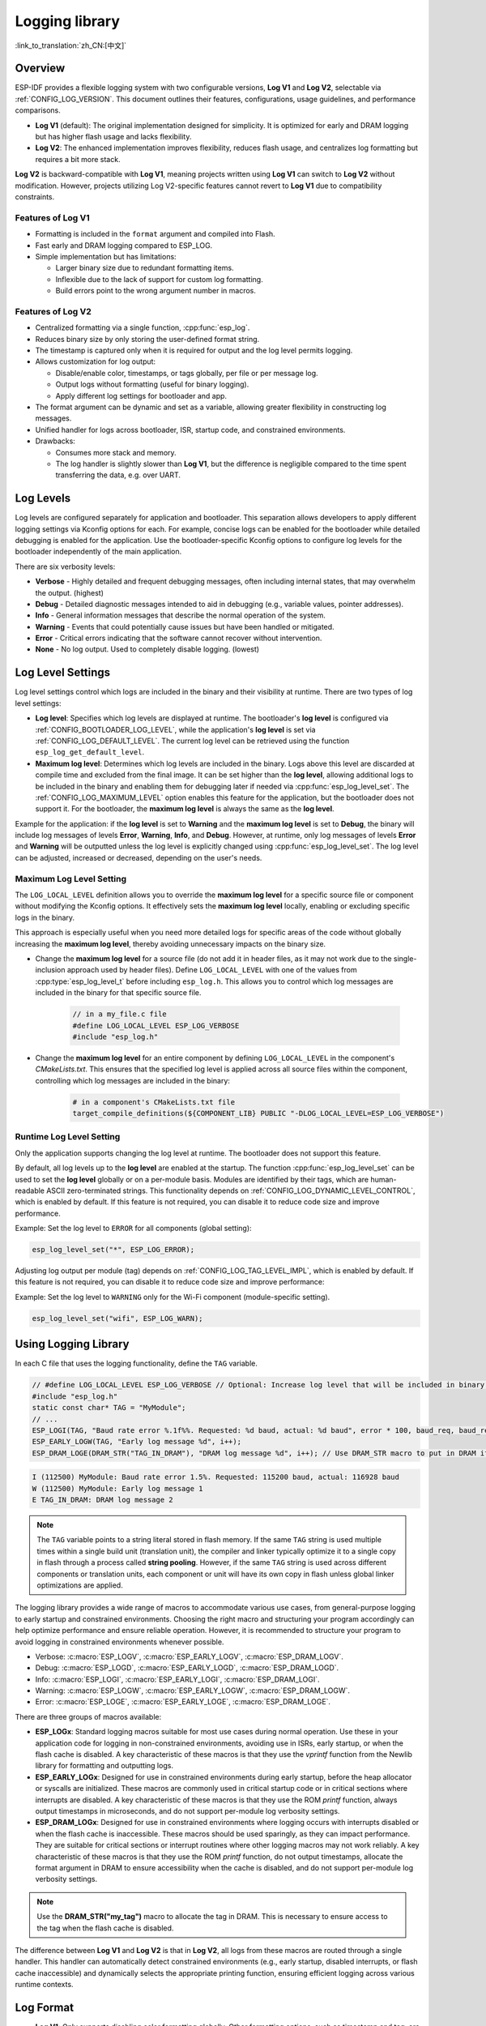 Logging library
===============

:link_to_translation:`zh_CN:[中文]`

Overview
--------

ESP-IDF provides a flexible logging system with two configurable versions, **Log V1** and **Log V2**, selectable via :ref:`CONFIG_LOG_VERSION`. This document outlines their features, configurations, usage guidelines, and performance comparisons.

- **Log V1** (default): The original implementation designed for simplicity. It is optimized for early and DRAM logging but has higher flash usage and lacks flexibility.
- **Log V2**: The enhanced implementation improves flexibility, reduces flash usage, and centralizes log formatting but requires a bit more stack.

**Log V2** is backward-compatible with **Log V1**, meaning projects written using **Log V1** can switch to **Log V2** without modification. However, projects utilizing Log V2-specific features cannot revert to **Log V1** due to compatibility constraints.

Features of **Log V1**
^^^^^^^^^^^^^^^^^^^^^^

- Formatting is included in the ``format`` argument and compiled into Flash.
- Fast early and DRAM logging compared to ESP_LOG.
- Simple implementation but has limitations:

  - Larger binary size due to redundant formatting items.
  - Inflexible due to the lack of support for custom log formatting.
  - Build errors point to the wrong argument number in macros.

Features of **Log V2**
^^^^^^^^^^^^^^^^^^^^^^

- Centralized formatting via a single function, :cpp:func:`esp_log`.
- Reduces binary size by only storing the user-defined format string.
- The timestamp is captured only when it is required for output and the log level permits logging.
- Allows customization for log output:

  - Disable/enable color, timestamps, or tags globally, per file or per message log.
  - Output logs without formatting (useful for binary logging).
  - Apply different log settings for bootloader and app.

- The format argument can be dynamic and set as a variable, allowing greater flexibility in constructing log messages.
- Unified handler for logs across bootloader, ISR, startup code, and constrained environments.
- Drawbacks:

  - Consumes more stack and memory.
  - The log handler is slightly slower than **Log V1**, but the difference is negligible compared to the time spent transferring the data, e.g. over UART.

Log Levels
----------

Log levels are configured separately for application and bootloader. This separation allows developers to apply different logging settings via Kconfig options for each. For example, concise logs can be enabled for the bootloader while detailed debugging is enabled for the application. Use the bootloader-specific Kconfig options to configure log levels for the bootloader independently of the main application.

There are six verbosity levels:

- **Verbose** - Highly detailed and frequent debugging messages, often including internal states, that may overwhelm the output. (highest)
- **Debug** - Detailed diagnostic messages intended to aid in debugging (e.g., variable values, pointer addresses).
- **Info** - General information messages that describe the normal operation of the system.
- **Warning** - Events that could potentially cause issues but have been handled or mitigated.
- **Error** - Critical errors indicating that the software cannot recover without intervention.
- **None** - No log output. Used to completely disable logging. (lowest)

Log Level Settings
------------------

Log level settings control which logs are included in the binary and their visibility at runtime. There are two types of log level settings:

- **Log level**: Specifies which log levels are displayed at runtime. The bootloader's **log level** is configured via :ref:`CONFIG_BOOTLOADER_LOG_LEVEL`, while the application's **log level** is set via :ref:`CONFIG_LOG_DEFAULT_LEVEL`. The current log level can be retrieved using the function ``esp_log_get_default_level``.

- **Maximum log level**: Determines which log levels are included in the binary. Logs above this level are discarded at compile time and excluded from the final image. It can be set higher than the **log level**, allowing additional logs to be included in the binary and enabling them for debugging later if needed via :cpp:func:`esp_log_level_set`. The :ref:`CONFIG_LOG_MAXIMUM_LEVEL` option enables this feature for the application, but the bootloader does not support it. For the bootloader, the **maximum log level** is always the same as the **log level**.

Example for the application: if the **log level** is set to **Warning** and the **maximum log level** is set to **Debug**, the binary will include log messages of levels **Error**, **Warning**, **Info**, and **Debug**. However, at runtime, only log messages of levels **Error** and **Warning** will be outputted unless the log level is explicitly changed using :cpp:func:`esp_log_level_set`. The log level can be adjusted, increased or decreased, depending on the user's needs.

**Maximum Log Level** Setting
^^^^^^^^^^^^^^^^^^^^^^^^^^^^^

The ``LOG_LOCAL_LEVEL`` definition allows you to override the **maximum log level** for a specific source file or component without modifying the Kconfig options. It effectively sets the **maximum log level** locally, enabling or excluding specific logs in the binary.

This approach is especially useful when you need more detailed logs for specific areas of the code without globally increasing the **maximum log level**, thereby avoiding unnecessary impacts on the binary size.

- Change the **maximum log level** for a source file (do not add it in header files, as it may not work due to the single-inclusion approach used by header files). Define ``LOG_LOCAL_LEVEL`` with one of the values from :cpp:type:`esp_log_level_t` before including ``esp_log.h``. This allows you to control which log messages are included in the binary for that specific source file.

    .. code-block:: c

        // in a my_file.c file
        #define LOG_LOCAL_LEVEL ESP_LOG_VERBOSE
        #include "esp_log.h"

- Change the **maximum log level** for an entire component by defining ``LOG_LOCAL_LEVEL`` in the component's `CMakeLists.txt`. This ensures that the specified log level is applied across all source files within the component, controlling which log messages are included in the binary:

    .. code-block:: cmake

        # in a component's CMakeLists.txt file
        target_compile_definitions(${COMPONENT_LIB} PUBLIC "-DLOG_LOCAL_LEVEL=ESP_LOG_VERBOSE")

Runtime **Log Level** Setting
^^^^^^^^^^^^^^^^^^^^^^^^^^^^^

Only the application supports changing the log level at runtime. The bootloader does not support this feature.

By default, all log levels up to the **log level** are enabled at the startup. The function :cpp:func:`esp_log_level_set` can be used to set the **log level** globally or on a per-module basis. Modules are identified by their tags, which are human-readable ASCII zero-terminated strings. This functionality depends on :ref:`CONFIG_LOG_DYNAMIC_LEVEL_CONTROL`, which is enabled by default. If this feature is not required, you can disable it to reduce code size and improve performance.

Example: Set the log level to ``ERROR`` for all components (global setting):

.. code-block:: c

   esp_log_level_set("*", ESP_LOG_ERROR);

Adjusting log output per module (tag) depends on :ref:`CONFIG_LOG_TAG_LEVEL_IMPL`, which is enabled by default. If this feature is not required, you can disable it to reduce code size and improve performance:

Example: Set the log level to ``WARNING`` only for the Wi-Fi component (module-specific setting).

.. code-block:: c

   esp_log_level_set("wifi", ESP_LOG_WARN);

Using Logging Library
---------------------

In each C file that uses the logging functionality, define the ``TAG`` variable.

.. code-block:: c

    // #define LOG_LOCAL_LEVEL ESP_LOG_VERBOSE // Optional: Increase log level that will be included in binary (only for this file)
    #include "esp_log.h"
    static const char* TAG = "MyModule";
    // ...
    ESP_LOGI(TAG, "Baud rate error %.1f%%. Requested: %d baud, actual: %d baud", error * 100, baud_req, baud_real);
    ESP_EARLY_LOGW(TAG, "Early log message %d", i++);
    ESP_DRAM_LOGE(DRAM_STR("TAG_IN_DRAM"), "DRAM log message %d", i++); // Use DRAM_STR macro to put in DRAM if needed

.. code-block:: bash

    I (112500) MyModule: Baud rate error 1.5%. Requested: 115200 baud, actual: 116928 baud
    W (112500) MyModule: Early log message 1
    E TAG_IN_DRAM: DRAM log message 2

.. note::

    The ``TAG`` variable points to a string literal stored in flash memory. If the same ``TAG`` string is used multiple times within a single build unit (translation unit), the compiler and linker typically optimize it to a single copy in flash through a process called **string pooling**. However, if the same ``TAG`` string is used across different components or translation units, each component or unit will have its own copy in flash unless global linker optimizations are applied.

The logging library provides a wide range of macros to accommodate various use cases, from general-purpose logging to early startup and constrained environments. Choosing the right macro and structuring your program accordingly can help optimize performance and ensure reliable operation. However, it is recommended to structure your program to avoid logging in constrained environments whenever possible.

- Verbose: :c:macro:`ESP_LOGV`, :c:macro:`ESP_EARLY_LOGV`, :c:macro:`ESP_DRAM_LOGV`.
- Debug: :c:macro:`ESP_LOGD`, :c:macro:`ESP_EARLY_LOGD`, :c:macro:`ESP_DRAM_LOGD`.
- Info: :c:macro:`ESP_LOGI`, :c:macro:`ESP_EARLY_LOGI`, :c:macro:`ESP_DRAM_LOGI`.
- Warning: :c:macro:`ESP_LOGW`, :c:macro:`ESP_EARLY_LOGW`, :c:macro:`ESP_DRAM_LOGW`.
- Error: :c:macro:`ESP_LOGE`, :c:macro:`ESP_EARLY_LOGE`, :c:macro:`ESP_DRAM_LOGE`.

There are three groups of macros available:

- **ESP_LOGx**: Standard logging macros suitable for most use cases during normal operation. Use these in your application code for logging in non-constrained environments, avoiding use in ISRs, early startup, or when the flash cache is disabled. A key characteristic of these macros is that they use the `vprintf` function from the Newlib library for formatting and outputting logs.

- **ESP_EARLY_LOGx**: Designed for use in constrained environments during early startup, before the heap allocator or syscalls are initialized. These macros are commonly used in critical startup code or in critical sections where interrupts are disabled. A key characteristic of these macros is that they use the ROM `printf` function, always output timestamps in microseconds, and do not support per-module log verbosity settings.

- **ESP_DRAM_LOGx**: Designed for use in constrained environments where logging occurs with interrupts disabled or when the flash cache is inaccessible. These macros should be used sparingly, as they can impact performance. They are suitable for critical sections or interrupt routines where other logging macros may not work reliably. A key characteristic of these macros is that they use the ROM `printf` function, do not output timestamps, allocate the format argument in DRAM to ensure accessibility when the cache is disabled, and do not support per-module log verbosity settings.

.. Note::
    Use the **DRAM_STR("my_tag")** macro to allocate the tag in DRAM. This is necessary to ensure access to the tag when the flash cache is disabled.

The difference between **Log V1** and **Log V2** is that in **Log V2**, all logs from these macros are routed through a single handler. This handler can automatically detect constrained environments (e.g., early startup, disabled interrupts, or flash cache inaccessible) and dynamically selects the appropriate printing function, ensuring efficient logging across various runtime contexts.

Log Format
----------

- **Log V1**: Only supports disabling color formatting globally. Other formatting options, such as timestamp and tag, are always enabled.

- **Log V2**:

  - Allows complete customization of formatting, including the ability to disable color, tag, and timestamp formatting globally, per file, per module, or even for individual log messages.
  - Provides finer control over log output, making it more adaptable to specific use cases and environments.

.. code-block:: c

    // #define ESP_LOG_COLOR_DISABLED     (1)  /* For Log v2 only */
    // #define ESP_LOG_TIMESTAMP_DISABLED (1)  /* For Log v2 only */
    #include "esp_log.h"
    static const char* TAG = "boot";
    // ...
    ESP_LOGI(TAG, "chip revision: v%d.%d", major, minor);

.. code-block:: none

    I (56) boot: chip revision: v3.0

        level name                            |end of line
           |                                  |
     [0;32mI (56) boot: chip revision: v3.0[0m
    |_____|  |___||____||_________________||_|
    |start   |    |tag  |                  |end color
    |color   |          |user string
             |timestamp

The logging system supports the following formatting options, applicable for both the application and bootloader:

- **Color**: Adds color codes to enhance log visibility globally. Controlled by :ref:`CONFIG_LOG_COLORS`, which is disabled by default because the ESP-IDF monitor tool (`idf.py monitor`) can detect the log level by its **level name** and apply the standard IDF color scheme.

  - For **Log V2**, the :ref:`CONFIG_LOG_COLORS_SUPPORT` option enables runtime support for adding color output to specific logs, files, or components, even if global color is disabled. To enable color for a specific context use ``ESP_LOG_COLOR_DISABLED``.

- **Level Name**: A single letter (I, W, E, D, V) indicating log verbosity, displayed at the start of each message. Useful for identifying log levels, especially when color is disabled, as utilized by the ESP-IDF monitor tool.

- **Timestamp**: Adds a timestamp to log messages globally. Controlled by :ref:`CONFIG_LOG_TIMESTAMP_SOURCE`.

  - **None**: No timestamp. Useful for log analysis or debugging where timing is not critical. Saves processing power and memory. Available only for **Log V2**.
  - **Milliseconds since boot** `(18532)` (default): Derived from the RTOS tick count multiplied by the tick period.
  - **System time (HH:MM:SS.sss)** `(14:31:18.532)`: Displays time in hours, minutes, seconds, and milliseconds.
  - **System time (YY-MM-DD HH:MM:SS.sss)** `(2023-08-15 14:31:18.532)`: Similar to the above, but also includes the date.
  - **Unix time in milliseconds** `(1692099078532)`: Displays Unix time in milliseconds.
  - For **Log V2**, the :ref:`CONFIG_LOG_TIMESTAMP_SUPPORT` option enables runtime support for adding timestamp output to specific logs, files, or components, even if global timestamp is disabled. To enable the **Milliseconds since boot** timestamp for a specific context use ``ESP_LOG_TIMESTAMP_DISABLED``.

- **Tag**: Displays a user-defined identifier for the source module.

  - For **Log V2**, the tag can be passed to the macros as ``NULL``, in which case it will not be printed, and per-component log level check will not work.

- **End Line**: Adds a newline character at the end of the log messages.

The following options are applicable only for **Log V2** and are used alongside the provided log macros. These definitions can be set in the same manner as ``LOG_LOCAL_LEVEL``. Their scope depends on where they are defined (e.g., file, component, or globally):

- **ESP_LOG_CONSTRAINED_ENV**:

  - Define as ``1`` to force the log handler :cpp:func:`esp_log` to use a safe printf function suitable for the specified scope.

- **ESP_LOG_FORMATTING_DISABLED**:

  - Default: ``0`` (enables all formatting items such as color, timestamps, tags, and end line).
  - Define as ``1`` to disable all formatting items for the specified scope.

- **ESP_LOG_COLOR_DISABLED**: Requires :ref:`CONFIG_LOG_COLORS_SUPPORT` to be enabled.

  - If global color (:ref:`CONFIG_LOG_COLORS`) is disabled, define as ``0`` to enable color output for the specified scope.
  - If global color (:ref:`CONFIG_LOG_COLORS`) is enabled, define as ``1`` to disable color output for the specified scope.

- **ESP_LOG_TIMESTAMP_DISABLED**: Requires :ref:`CONFIG_LOG_TIMESTAMP_SUPPORT` to be enabled.

  - If global timestamping (:ref:`CONFIG_LOG_TIMESTAMP_SOURCE`) is disabled, define as ``0`` to enable tick timestamp output for the specified scope.
  - If global timestamping (:ref:`CONFIG_LOG_TIMESTAMP_SOURCE`) is enabled, define as ``1`` to disable tick timestamp output for the specified scope.

Per-Log Formatting
^^^^^^^^^^^^^^^^^^

The above definition works seamlessly with the provided log macros. However, if you require more flexibility or the ability to change settings at runtime, such as adjusting the log level based on a value (for example, temperature), this can be done using alternative macros. Note that in this case, the logs cannot be discarded from the binary, as they bypass compile-time log level checks.

The example below demonstrates how to adjust formatting for individual log messages:

.. code-block:: c

    #include "esp_log.h"
    esp_log_config_t configs = {
        .opts = {
            .log_level = ESP_LOG_INFO,                 // Set log level
            .constrained_env = false,                  // Specify constrained environment
            .require_formatting = true,                // Enable formatting
            .dis_color = ESP_LOG_COLOR_DISABLED,       // Use global color setting
            .dis_timestamp = ESP_LOG_TIMESTAMP_DISABLED, // Use global timestamp setting
            .reserved = 0,                             // Reserved for future use
        }
    };
    // ...
    if (temperature > 55) {
        configs.opts.log_level = ESP_LOG_WARN;
    }
    // Similar to ESP_LOGx macros but allows applying custom configurations
    // If the configs var is constant, the compiler can exclude the log during compilation
    // if it is below the maximum log level, otherwise not.
    ESP_LOG_LEVEL_LOCAL(configs, TAG, "Temp = %dC", temperature);

    // Note: The following calls bypass compile-time log level checks,
    // they cannot be discarded from the binary
    esp_log(configs, TAG, "Temp = %dC", temperature);
    ESP_LOG_LEVEL(configs, TAG, "Temp = %dC", temperature);

Log Level Control
-----------------

Only the application supports changing the log level at runtime. The bootloader does not support this feature.

The logging library allows adjusting log output per module (tag) at runtime using the function :cpp:func:`esp_log_level_set`. This feature applies only to non-constrained environments (**ESP_LOGx** macros). Constrained environments (e.g., **ESP_EARLY_LOGx** or **ESP_DRAM_LOGx**) do not support dynamic log levels due to the absence of locks and lightweight requirements in their log handlers.

.. code-block:: c

   // Set log level to ERROR for all components (global setting)
   esp_log_level_set("*", ESP_LOG_ERROR);

   // Set log level to WARNING for the WiFi component (module-specific setting)
   esp_log_level_set("wifi", ESP_LOG_WARN);

   // Set log level to INFO for the DHCP client (module-specific setting)
   esp_log_level_set("dhcpc", ESP_LOG_INFO);

There are three settings that control the ability to change the log level at runtime globally or per module (tag):

- **Dynamic Log Level Control** (:ref:`CONFIG_LOG_DYNAMIC_LEVEL_CONTROL`, enabled by default): Enables runtime log level changes via :cpp:func:`esp_log_level_set`. This feature increases flexibility but adds memory and performance overhead. If binary size is a concern and dynamic log level changes are unnecessary, consider disabling this option, especially when :ref:`CONFIG_LOG_TAG_LEVEL_IMPL` is set to **None**, to minimize program size.

  If your application does not require dynamic log level adjustments, disabling this option can improve efficiency by:

  - Reducing memory consumption:

    - **IRAM**: ~260 bytes
    - **DRAM**: ~264 bytes
    - **Flash**: ~1 KB

  - Boosting log operation performance by up to 10 times.

- **Tag-Level Checks** (:ref:`CONFIG_LOG_TAG_LEVEL_IMPL`, default **Cache + Linked List**): Determines how per-tag log level checks are performed, affecting memory usage and lookup speed:

  - **None**: Disables per-tag log level checks entirely, reducing overhead but removing runtime flexibility.

  - **Linked List**: Enables per-tag log level settings using a linked list-only implementation (no cache). This method searches through all tags in the linked list to determine the log level, which may result in slower lookups for a large number of tags but consumes less memory compared to the **cache** approach. The linked list approach performs full string comparisons of log tags to identify the appropriate log level. Unlike **Cache**, it does not rely on tag pointer comparisons, making it suitable for dynamic tag definitions. Select this option if you prioritize memory savings, need to enable or disable logs for specific modules, or want to use tags defined as variables. Selecting this option automatically enables **Dynamic Log Level Control**. The linked list entries are allocated on the heap during the execution of ``ESP_LOGx`` macros when a new tag is encountered.

  - **Cache + Linked List** (Default): It is a hybrid mode that combines caching with a **linked list** for log tag level checks. This hybrid approach offers a balance between speed and memory usage. The cache stores recently accessed log tags and their corresponding log levels, providing faster lookups for frequently used tags. The cache approach compares the tag pointers, which is faster than performing full string comparisons. For less frequently used tags, the **linked list** is utilized to search for the log level. This option may not work properly when dynamic tag definitions are used, as it relies on tag pointer comparisons in the cache, which are not suitable for dynamically defined tags. This hybrid approach improves the efficiency of log level retrieval by leveraging the speed of caching for common tags and the memory efficiency of a linked list for less frequently used tags. Selecting this option automatically enables **Dynamic Log Level Control**.

    There are some cache configurations to balance memory usage and lookup performance. These settings determine how log tag levels are stored and accessed: :ref:`CONFIG_LOG_TAG_LEVEL_CACHE_IMPL`.

    - **Array**: A simple implementation without reordering, suitable for low-memory applications that prioritize simplicity.

    - **Binary Min-Heap** (default): An optimized implementation for fast lookups with automatic reordering. Ideal for high-performance applications with sufficient memory. The **Cache Size** (:ref:`CONFIG_LOG_TAG_LEVEL_IMPL_CACHE_SIZE`) defines the capacity, which defaults to 31 entries.

    A larger cache size enhances lookup performance for frequently accessed log tags but increases memory consumption. In contrast, a smaller cache size conserves memory but may result in more frequent evictions of less commonly used log tags.

- **Master Log Level** (:ref:`CONFIG_LOG_MASTER_LEVEL`, disabled by default): It is an optional setting designed for specific debugging scenarios. It enables a global "master" log level check that occurs before timestamps and tag cache lookups. This is useful for compiling numerous logs that can be selectively enabled or disabled at runtime while minimizing performance impact when log output is unnecessary.

  Common use cases include temporarily disabling logs during time-critical or CPU-intensive operations and re-enabling them later.

  .. note:: For **Log V1**, this feature may significantly increase program size based on the number of compiled logs. For **Log V2**, the impact is minimal as the check is integrated within the log handler.

  If enabled, the master log level defaults to :ref:`CONFIG_LOG_DEFAULT_LEVEL` and can be adjusted at runtime using :cpp:func:`esp_log_set_level_master`. This global check takes precedence over ``esp_log_get_default_level``.

  The snippet below shows how it works. Setting the **Master log level** to ``ESP_LOG_NONE`` disables all logging globally. :cpp:func:`esp_log_level_set` does not currently affect logging. However, after the **Master log level** is adjusted to a higher level, logs will be printed as configured by :cpp:func:`esp_log_level_set`:

  .. code-block:: c

      // Master logging level is CONFIG_LOG_DEFAULT_LEVEL at start-up and = ESP_LOG_INFO
      ESP_LOGI("lib_name", "Message for print");          // Prints an INFO message
      esp_log_level_set("lib_name", ESP_LOG_WARN);        // Enables WARN logs for lib_name

      // Disables all logs globally. esp_log_level_set has no effect at the moment
      esp_log_set_level_master(ESP_LOG_NONE);

      ESP_LOGW("lib_name", "Message for print");          // No print, Master logging level blocks it
      esp_log_level_set("lib_name", ESP_LOG_INFO);        // Enables INFO logs for lib_name
      ESP_LOGI("lib_name", "Message for print");          // No print, Master logging level blocks it

      // Enables all INFO logs globally
      esp_log_set_level_master(ESP_LOG_INFO);

      ESP_LOGI("lib_name", "Message for print");          // Prints an INFO message

.. note::

    Even when logs are disabled by tag, processing still takes approximately 10.9 microseconds. To reduce this overhead, consider using the **Master Log Level** or disabling **Tag-Level Checks** functionality.

Logging of Buffers
------------------

The logging system provides macros for logging buffer data. These macros can be used in both bootloader and application, and they are independent of the log version. Available macros:

- :c:macro:`ESP_LOG_BUFFER_HEX` and :c:macro:`ESP_LOG_BUFFER_HEX_LEVEL`: Logs a buffer of hexadecimal bytes. The data is split into lines with 16 bytes per line. :c:macro:`ESP_LOG_BUFFER_HEX` is only for the ``Info`` log level.

  .. code-block:: c

    #include "esp_log_buffer.h"
    uint8_t buffer[] = {
        0x54, 0x68, 0x65, 0x20, 0x77, 0x61, 0x79, 0x20,
        0x74, 0x6f, 0x20, 0x67, 0x65, 0x74, 0x20, 0x73,
        0x74, 0x61, 0x72, 0x74, 0x65, 0x64, 0x20, 0x69,
        0x73, 0x20, 0x61, 0x6e, 0x64, 0x20, 0x66
    };
    ESP_LOG_BUFFER_HEX_LEVEL(TAG, buffer, sizeof(buffer), ESP_LOG_DEBUG);

  .. code-block:: none

    I (954) MyModule: 54 68 65 20 77 61 79 20 74 6f 20 67 65 74 20 73
    I (964) MyModule: 74 61 72 74 65 64 20 69 73 20 61 6e 64 20 66

- :c:macro:`ESP_LOG_BUFFER_CHAR` and :c:macro:`ESP_LOG_BUFFER_CHAR_LEVEL`: Logs a buffer of printable characters. Each line contains up to 16 characters. :c:macro:`ESP_LOG_BUFFER_CHAR` is only for the ``Info`` log level.

  .. code-block:: c

    #include "esp_log_buffer.h"
    char buffer[] = "The quick brown fox jumps over the lazy dog.";
    ESP_LOG_BUFFER_CHAR_LEVEL(TAG, buffer, sizeof(buffer), ESP_LOG_WARN);

  .. code-block:: none

    I (980) MyModule: The quick brown
    I (985) MyModule: fox jumps over
    I (990) MyModule: the lazy dog.

- :c:macro:`ESP_LOG_BUFFER_HEXDUMP`: Dumps a buffer in a formatted hex dump style, displaying both the memory address and corresponding ASCII values. This is especially useful for debugging raw memory content.

  .. code-block:: c

    #include "esp_log_buffer.h"
    uint8_t buffer[] = {
        0x54, 0x68, 0x65, 0x20, 0x77, 0x61, 0x79, 0x20,
        0x74, 0x6f, 0x20, 0x67, 0x65, 0x74, 0x20, 0x73,
        0x74, 0x61, 0x72, 0x74, 0x65, 0x64, 0x20, 0x69
    };
    ESP_LOG_BUFFER_HEXDUMP(TAG, buffer, sizeof(buffer), ESP_LOG_INFO);

  .. code-block:: none

    I (1013) MyModule: 0x3ffb5bc0   54 68 65 20 77 61 79 20  74 6f 20 67 65 74 20 73  |The way to get s|
    I (1024) MyModule: 0x3ffb5bd0   74 61 72 74 65 64 20 69  73 20 74 6f 20 71 75 69  |tarted is to qui|

The number of lines in the output depends on the size of the buffer.

Performance and Measurements
----------------------------

When logging is used in a task, the task stack must be configured with at least 2 KB of space to ensure sufficient memory for logging operations.

The following measurements were performed using tests inside the log component with default settings (the maximum and default log levels were set to INFO, color support was disabled, without master log and timestamps were enabled) across different chips:

- ``Performance measurements for log APIs``.
- ``Stack usage for log APIs``.

``esp_rom_printf`` and ``esp_rom_vprintf`` produce similar results. Similarly, ``vprintf`` and ``printf`` yield comparable outcomes. Hence, only one of each pair is included in the tables below.

**Stack Usage (bytes):**

+-------------------+-------+---------+---------+
| Function          | ESP32 | ESP32C2 | ESP32C3 |
+===================+=======+=========+=========+
| esp_rom_printf    | 128   | 192     | 192     |
+-------------------+-------+---------+---------+
| ESP_EARLY_LOGI V1 | 128   | 192     | 192     |
+-------------------+-------+---------+---------+
| ESP_EARLY_LOGI V2 | 336   | 324     | 324     |
+-------------------+-------+---------+---------+
| ESP_DRAM_LOGI  V1 | 128   | 192     | 192     |
+-------------------+-------+---------+---------+
| ESP_DRAM_LOGI  V2 | 336   | 324     | 324     |
+-------------------+-------+---------+---------+
| vprintf           | 1168  | 384     | 1344    |
+-------------------+-------+---------+---------+
| ESP_LOGI V1       | 1184  | 384     | 1344    |
+-------------------+-------+---------+---------+
| ESP_LOGI V2       | 1152  | 592     | 1504    |
+-------------------+-------+---------+---------+

The stack usage differences between **Log V1** and **Log V2** are negligible.

**Performance (without output in microseconds):**

+-------------------+-------+---------+---------+
| Function          | ESP32 | ESP32C2 | ESP32C3 |
+===================+=======+=========+=========+
| esp_rom_printf    | 1     | 2       | 1       |
+-------------------+-------+---------+---------+
| ESP_EARLY_LOGI V1 | 15    | 24      | 14      |
+-------------------+-------+---------+---------+
| ESP_EARLY_LOGI V2 | 28    | 36      | 25      |
+-------------------+-------+---------+---------+
| ESP_DRAM_LOGI V1  | 6     | 9       | 5       |
+-------------------+-------+---------+---------+
| ESP_DRAM_LOGI V2  | 19    | 22      | 14      |
+-------------------+-------+---------+---------+
| vprintf           | 15    | 9       | 7       |
+-------------------+-------+---------+---------+
| ESP_LOGI V1       | 27    | 16      | 12      |
+-------------------+-------+---------+---------+
| ESP_LOGI V2       | 77    | 54      | 40      |
+-------------------+-------+---------+---------+

If logging to UART is measured, the performance numbers for **Log V1** and **Log V2** are nearly identical. The slight differences in processing overhead introduced by **Log V2** become negligible compared to the time it takes to send logs over UART. Thus, in most practical use cases, the performance impact of switching to **Log V2** will be unnoticeable.

**Memory Usage (bytes):**

The following measurements were performed using the ``esp_timer`` example with default settings for ESP32: the maximum and default log levels were set to INFO, color support was disabled, and timestamps were enabled. After enabling the **Log V2** option, the example was rebuilt, and the memory usage differences were compared using the command:

.. code-block:: bash

  idf.py size --diff ~/esp/logv2/build_v1

+------------------------+---------------+--------------+---------------+------------+-----------------+
| Version                | IRAM          | DRAM         | Flash Code    | Flash Data | App binary size |
+========================+===============+==============+===============+============+=================+
| Log V2                 | +1772         | -36          | -956          | -1172      | 181104 (-384)   |
+------------------------+---------------+--------------+---------------+------------+-----------------+

+------------------------+-------------------------+
| Version                | Bootloader binary size  |
+========================+=========================+
| Log V2                 | 26272 (+160)            |
+------------------------+-------------------------+

Enabling **Log V2** increases IRAM usage while reducing the overall application binary size, Flash code, and data usage.

Logging to Host via JTAG
------------------------

By default, the logging library uses the vprintf-like function to write formatted output to the dedicated UART. By calling a simple API, all log output may be routed to JTAG instead, making logging several times faster. For details, please refer to Section :ref:`app_trace-logging-to-host`.

Thread Safety
-------------

Logging from constrained environments (or for **ESP_EARLY_LOGx** and **ESP_DRAM_LOGx**) does not use locking mechanisms, which can lead to rare cases of log corruption if other tasks are logging in parallel. To minimize such risks, it is recommended to use general-purpose macros whenever possible.

General-purpose macros (**ESP_LOGx**) ensure thread safety by acquiring locks during log output. In **Log V2**, additional protection is provided by ``flockfile`` during multiple ``vprintf`` calls for formatting.

Logs are first written to a memory buffer before being sent to the UART, ensuring thread-safe operations across different tasks. Avoid logging from constrained environments unless necessary to maintain reliable log output.

Application Example
-------------------

The logging library is commonly used by most ESP-IDF components and examples. For demonstration of log functionality, check ESP-IDF's :idf:`examples` directory. The most relevant examples that deal with logging are the following:

* :example:`system/ota`
* :example:`storage/sd_card`
* :example:`protocols/https_request`

API Reference
-------------

.. include-build-file:: inc/esp_log.inc
.. include-build-file:: inc/esp_log_level.inc
.. include-build-file:: inc/esp_log_buffer.inc
.. include-build-file:: inc/esp_log_timestamp.inc
.. include-build-file:: inc/esp_log_color.inc
.. include-build-file:: inc/esp_log_write.inc
